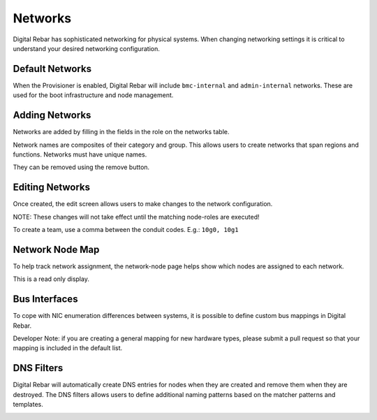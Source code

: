 Networks
========

Digital Rebar has sophisticated networking for physical systems.  When changing networking settings it is critical to understand your desired networking configuration.

Default Networks
----------------

When the Provisioner is enabled, Digital Rebar will include ``bmc-internal`` and ``admin-internal`` networks.  These are used for the boot infrastructure and node management.

Adding Networks
---------------

Networks are added by filling in the fields in the role on the networks table.  

Network names are composites of their category and group.  This allows users to create networks that span regions and functions.  Networks must have unique names.

.. image:: /images/screens/dr_networks.png

They can be removed using the remove button.

Editing Networks
----------------

Once created, the edit screen allows users to make changes to the network configuration.  

NOTE: These changes will not take effect until the matching node-roles are executed!

.. image:: /images/screens/dr_network_detail.png

To create a team, use a comma between the conduit codes.  E.g.: ``10g0, 10g1``

Network Node Map
----------------

To help track network assignment, the network-node page helps show which nodes are assigned to each network.

.. image:: /images/screens/dr_network_node.png

This is a read only display.

Bus Interfaces
--------------

To cope with NIC enumeration differences between systems, it is possible to define custom bus mappings in Digital Rebar.

.. image:: /images/screens/dr_bus_interfaces.png

Developer Note: if you are creating a general mapping for new hardware types, please submit a pull request so that your mapping is included in the default list.

DNS Filters
-----------

Digital Rebar will automatically create DNS entries for nodes when they are created and remove them when they are destroyed.  The DNS filters allows users to define additional naming patterns based on the matcher patterns and templates.

.. image:: /images/screens/dr_dns_filters.png

.. index:
  TODO; DNS_Filters